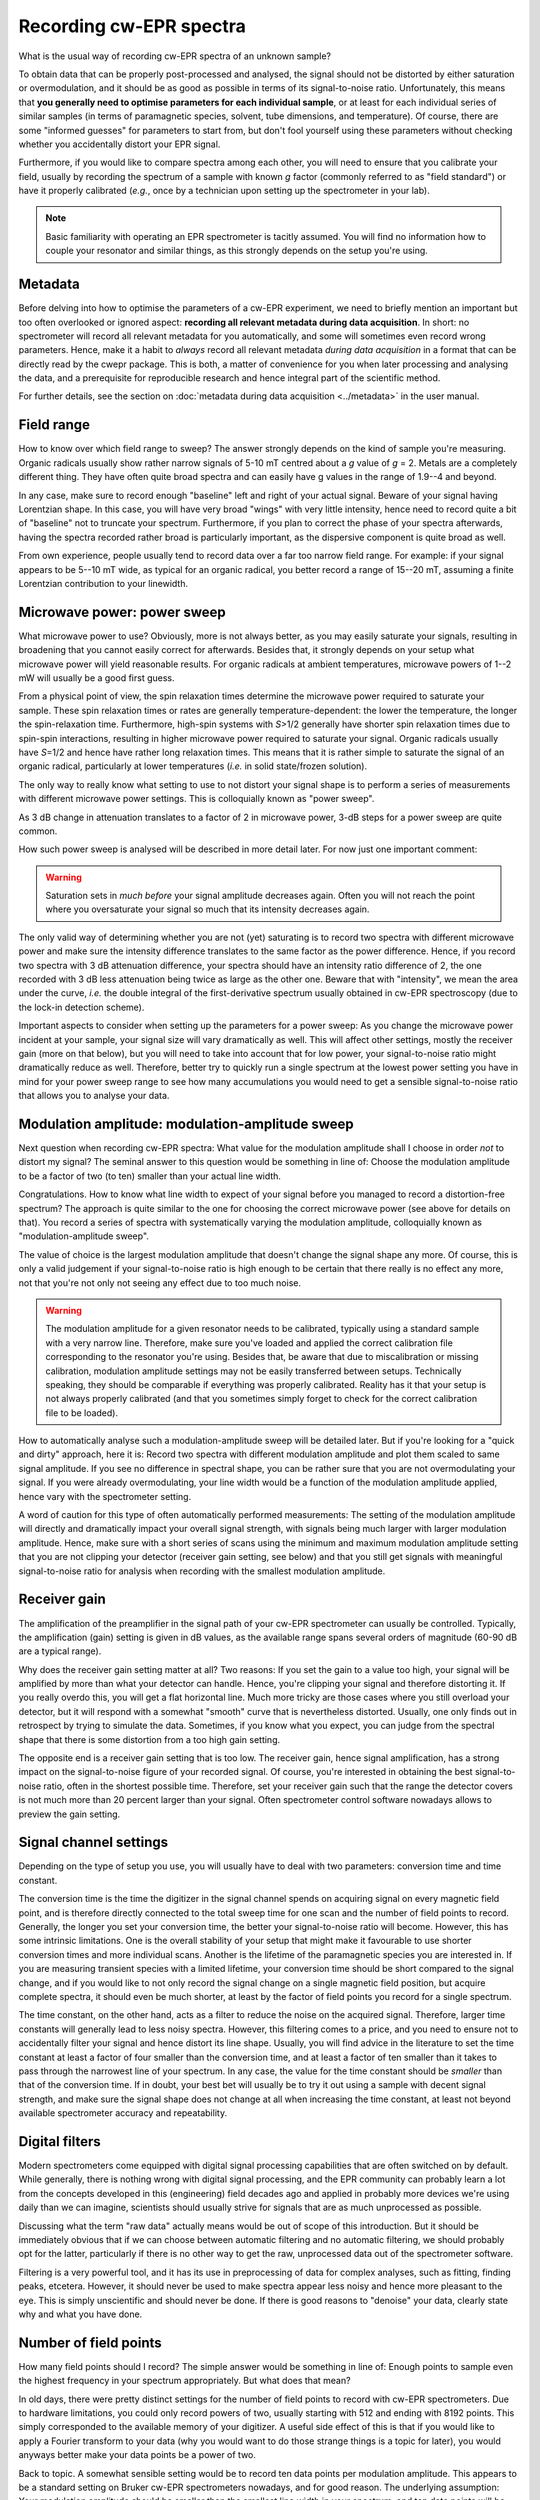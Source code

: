 ========================
Recording cw-EPR spectra
========================

What is the usual way of recording cw-EPR spectra of an unknown sample?

To obtain data that can be properly post-processed and analysed, the signal should not be distorted by either saturation or overmodulation, and it should be as good as possible in terms of its signal-to-noise ratio. Unfortunately, this means that **you generally need to optimise parameters for each individual sample**, or at least for each individual series of similar samples (in terms of paramagnetic species, solvent, tube dimensions, and temperature). Of course, there are some "informed guesses" for parameters to start from, but don't fool yourself using these parameters without checking whether you accidentally distort your EPR signal.

Furthermore, if you would like to compare spectra among each other, you will need to ensure that you calibrate your field, usually by recording the spectrum of a sample with known *g* factor (commonly referred to as "field standard") or have it properly calibrated (*e.g.*, once by a technician upon setting up the spectrometer in your lab).


.. note::
    Basic familiarity with operating an EPR spectrometer is tacitly assumed. You will find no information how to couple your resonator and similar things, as this strongly depends on the setup you're using.


Metadata
========

Before delving into how to optimise the parameters of a cw-EPR experiment, we need to briefly mention an important but too often overlooked or ignored aspect: **recording all relevant metadata during data acquisition**. In short: no spectrometer will record all relevant metadata for you automatically, and some will sometimes even record wrong parameters. Hence, make it a habit to *always* record all relevant metadata *during data acquisition* in a format that can be directly read by the cwepr package. This is both, a matter of convenience for you when later processing and analysing the data, and a prerequisite for reproducible research and hence integral part of the scientific method.

For further details, see the section on :doc:`metadata during data acquisition <../metadata>` in the user manual.


Field range
===========

How to know over which field range to sweep? The answer strongly depends on the kind of sample you're measuring. Organic radicals usually show rather narrow signals of 5-10 mT centred about a *g* value of *g* = 2. Metals are a completely different thing. They have often quite broad spectra and can easily have g values in the range of 1.9--4 and beyond.

In any case, make sure to record enough "baseline" left and right of your actual signal. Beware of your signal having Lorentzian shape. In this case, you will have very broad "wings" with very little intensity, hence need to record quite a bit of "baseline" not to truncate your spectrum. Furthermore, if you plan to correct the phase of your spectra afterwards, having the spectra recorded rather broad is particularly important, as the dispersive component is quite broad as well.

From own experience, people usually tend to record data over a far too narrow field range. For example: if your signal appears to be 5--10 mT wide, as typical for an organic radical, you better record a range of 15--20 mT, assuming a finite Lorentzian contribution to your linewidth.


Microwave power: power sweep
============================

What microwave power to use? Obviously, more is not always better, as you may easily saturate your signals, resulting in broadening that you cannot easily correct for afterwards. Besides that, it strongly depends on your setup what microwave power will yield reasonable results. For organic radicals at ambient temperatures, microwave powers of 1--2 mW will usually be a good first guess.

From a physical point of view, the spin relaxation times determine the microwave power required to saturate your sample. These spin relaxation times or rates are generally temperature-dependent: the lower the temperature, the longer the spin-relaxation time. Furthermore, high-spin systems with *S*>1/2 generally have shorter spin relaxation times due to spin-spin interactions, resulting in higher microwave power required to saturate your signal. Organic radicals usually have *S*\ =1/2 and hence have rather long relaxation times. This means that it is rather simple to saturate the signal of an organic radical, particularly at lower temperatures (*i.e.* in solid state/frozen solution).

The only way to really know what setting to use to not distort your signal shape is to perform a series of measurements with different microwave power settings. This is colloquially known as "power sweep".

As 3 dB change in attenuation translates to a factor of 2 in microwave power, 3-dB steps for a power sweep are quite common.

How such power sweep is analysed will be described in more detail later. For now just one important comment:

.. warning::
    Saturation sets in *much before* your signal amplitude decreases again. Often you will not reach the point where you oversaturate your signal so much that its intensity decreases again.


The only valid way of determining whether you are not (yet) saturating is to record two spectra with different microwave power and make sure the intensity difference translates to the same factor as the power difference. Hence, if you record two spectra with 3 dB attenuation difference, your spectra should have an intensity ratio difference of 2, the one recorded with 3 dB less attenuation being twice as large as the other one. Beware that with "intensity", we mean the area under the curve, *i.e.* the double integral of the first-derivative spectrum usually obtained in cw-EPR spectroscopy (due to the lock-in detection scheme).

Important aspects to consider when setting up the parameters for a power sweep: As you change the microwave power incident at your sample, your signal size will vary dramatically as well. This will affect other settings, mostly the receiver gain (more on that below), but you will need to take into account that for low power, your signal-to-noise ratio might dramatically reduce as well. Therefore, better try to quickly run a single spectrum at the lowest power setting you have in mind for your power sweep range to see how many accumulations you would need to get a sensible signal-to-noise ratio that allows you to analyse your data.


Modulation amplitude: modulation-amplitude sweep
================================================

Next question when recording cw-EPR spectra: What value for the modulation amplitude shall I choose in order *not* to distort my signal? The seminal answer to this question would be something in line of: Choose the modulation amplitude to be a factor of two (to ten) smaller than your actual line width.

Congratulations. How to know what line width to expect of your signal before you managed to record a distortion-free spectrum? The approach is quite similar to the one for choosing the correct microwave power (see above for details on that). You record a series of spectra with systematically varying the modulation amplitude, colloquially known as "modulation-amplitude sweep".

The value of choice is the largest modulation amplitude that doesn't change the signal shape any more. Of course, this is only a valid  judgement if your signal-to-noise ratio is high enough to be certain that there really is no effect any more, not that you're not only not seeing any effect due to too much noise.


.. warning::
    The modulation amplitude for a given resonator needs to be calibrated, typically using a standard sample with a very narrow line. Therefore, make sure you've loaded and applied the correct calibration file corresponding to the resonator you're using. Besides that, be aware that due to miscalibration or missing calibration, modulation amplitude settings may not be easily transferred between setups. Technically speaking, they should be comparable if everything was properly calibrated. Reality has it that your setup is not always properly calibrated (and that you sometimes simply forget to check for the correct calibration file to be loaded).


How to automatically analyse such a modulation-amplitude sweep will be detailed later. But if you're looking for a "quick and dirty" approach, here it is: Record two spectra with different modulation amplitude and plot them scaled to same signal amplitude. If you see no difference in spectral shape, you can be rather sure that you are not overmodulating your signal. If you were already overmodulating, your line width would be a function of the modulation amplitude applied, hence vary with the spectrometer setting.

A word of caution for this type of often automatically performed measurements: The setting of the modulation amplitude will directly and dramatically impact your overall signal strength, with signals being much larger with larger modulation amplitude. Hence, make sure with a short series of scans using the minimum and maximum modulation amplitude setting that you are not clipping your detector (receiver gain setting, see below) and that you still get signals with meaningful signal-to-noise ratio for analysis when recording with the smallest modulation amplitude.


Receiver gain
=============

The amplification of the preamplifier in the signal path of your cw-EPR spectrometer can usually be controlled. Typically, the amplification (gain) setting is given in dB values, as the available range spans several orders of magnitude (60-90 dB are a typical range).

Why does the receiver gain setting matter at all? Two reasons: If you set the gain to a value too high, your signal will be amplified by more than what your detector can handle. Hence, you're clipping your signal and therefore distorting it. If you really overdo this, you will get a flat horizontal line. Much more tricky are those cases where you still overload your detector, but it will respond with a somewhat "smooth" curve that is nevertheless distorted. Usually, one only finds out in retrospect by trying to simulate the data. Sometimes, if you know what you expect, you can judge from the spectral shape that there is some distortion from a too high gain setting.

The opposite end is a receiver gain setting that is too low. The receiver gain, hence signal amplification, has a strong impact on the signal-to-noise figure of your recorded signal. Of course, you're interested in obtaining the best signal-to-noise ratio, often in the shortest possible time. Therefore, set your receiver gain such that the range the detector covers is not much more than 20 percent larger than your signal. Often spectrometer control software nowadays allows to preview the gain setting.


Signal channel settings
=======================

Depending on the type of setup you use, you will usually have to deal with two parameters: conversion time and time constant.

The conversion time is the time the digitizer in the signal channel spends on acquiring signal on every magnetic field point, and is therefore directly connected to the total sweep time for one scan and the number of field points to record. Generally, the longer you set your conversion time, the better your signal-to-noise ratio will become. However, this has some intrinsic limitations. One is the overall stability of your setup that might make it favourable to use shorter conversion times and more individual scans. Another is the lifetime of the paramagnetic species you are interested in. If you are measuring transient species with a limited lifetime, your conversion time should be short compared to the signal change, and if you would like to not only record the signal change on a single magnetic field position, but acquire complete spectra, it should even be much shorter, at least by the factor of field points you record for a single spectrum.

The time constant, on the other hand, acts as a filter to reduce the noise on the acquired signal. Therefore, larger time constants will generally lead to less noisy spectra. However, this filtering comes to a price, and you need to ensure not to accidentally filter your signal and hence distort its line shape. Usually, you will find advice in the literature to set the time constant at least a factor of four smaller than the conversion time, and at least a factor of ten smaller than it takes to pass through the narrowest line of your spectrum. In any case, the value for the time constant should be *smaller* than that of the conversion time. If in doubt, your best bet will usually be to try it out using a sample with decent signal strength, and make sure the signal shape does not change at all when increasing the time constant, at least not beyond available spectrometer accuracy and repeatability.


Digital filters
===============

Modern spectrometers come equipped with digital signal processing capabilities that are often switched on by default. While generally, there is nothing wrong with digital signal processing, and the EPR community can probably learn a lot from the concepts developed in this (engineering) field decades ago and applied in probably more devices we're using daily than we can imagine, scientists should usually strive for signals that are as much unprocessed as possible.

Discussing what the term "raw data" actually means would be out of scope of this introduction. But it should be immediately obvious that if we can choose between automatic filtering and no automatic filtering, we should probably opt for the latter, particularly if there is no other way to get the raw, unprocessed data out of the spectrometer software.

Filtering is a very powerful tool, and it has its use in preprocessing of data for complex analyses, such as fitting, finding peaks, etcetera. However, it should never be used to make spectra appear less noisy and hence more pleasant to the eye. This is simply unscientific and should never be done. If there is good reasons to "denoise" your data, clearly state why and what you have done.


Number of field points
======================

How many field points should I record? The simple answer would be something in line of: Enough points to sample even the highest frequency in your spectrum appropriately. But what does that mean?

In old days, there were pretty distinct settings for the number of field points to record with cw-EPR spectrometers. Due to hardware limitations, you could only record powers of two, usually starting with 512 and ending with 8192 points. This simply corresponded to the available memory of your digitizer. A useful side effect of this is that if you would like to apply a Fourier transform to your data (why you would want to do those strange things is a topic for later), you would anyways better make your data points be a power of two.

Back to topic. A somewhat sensible setting would be to record ten data points per modulation amplitude. This appears to be a standard setting on Bruker cw-EPR spectrometers nowadays, and for good reason. The underlying assumption: Your modulation amplitude should be smaller than the smallest line width in your spectrum, and ten data points will be sufficient to faithfully reproduce a periodic signal with a frequency corresponding in its period to that field range.

Generally, as nowadays memory is no real limitation any more, it is always a good advice to record *more* points than you would usually need, as thus, you sample your noise frequencies with quite some accuracy, rendering it much easier to discriminate between noise and (sharp) signal afterwards by means of Fourier transform or wavelet analysis.


Recording each scan independently
=================================

Usually, you will need to record more than one scan to obtain a sufficient signal-to-noise ratio of your signal. The exception proves the rule.

One problem with recording multiple scans can be that many spectrometers average the scans immediately, not saving the individual scans. This is fine as long as everything goes smoothly. However, having personal experience with an environment where you frequently obtain random noise from unknown sources resulting in narrow spikes in your spectra, we strongly recommend saving each scan individually wherever possible.

Some spectrometers do this *per se*, with others, such as Bruker spectrometers, you can usually perform "field delay" measurements and set the delay to a very short time. A "field delay" measurement is kind of a kinetic experiment where you repeatedly perform a conventional field sweep experiment and save the results as individual rows of a two-dimensional dataset. In this case, all information regarding other parameters of the setup, such as the microwave frequency, that may change during the measurement, are nevertheless lost.

Of course, having recorded 2D datasets instead of the usual 1D datasets makes it less convenient to look at the data, as you first need to average over the second dimension. However, given a software package like cwepr, this can pretty easily be dealt with.


Sample concentration and number of spins
========================================

A last factor that definitely determines the quality of the signals you can record is the number of spins present in your sample. Generally, you may be tempted to think that more is better. However, beware of the fact that at higher concentrations, paramagnetic centres are such densely packed that the spins start to "see" each other and couple via both, dipolar and exchange interactions. This generally leads to distortions of your lines.

As a rule of thumb, a 100 uM solution of TEMPO or similar nitroxide spin probe is perfectly fine, and a TEMPO solution of > 1 mM will be inappropriate due to strong spin-spin interactions visible as strongly broadened signals.

On the other end of the scale, the question often arises how many spins you can detect using a conventional cw-EPR spectrometer. Again, the fair answer would be: it depends on the resonator you use and the overall setup and its sensitivity. Furthermore, keep in mind that sensitivity is usually given as spins per field unit (G or mT). The reason for this is obvious: Sensitivity depends on the absolute signal height, but the height of the signal of a paramagnetic species strongly depends on the spectral width, as the integral and not the amplitude is proportional to the number of spins. Typical figures for commercial EPR spectrometers are in the range of 10^10 to 10^11 spins per Gauss. If you are interested in performing quantitative EPR measurements to obtain the absolute number of spins in your sample, have a look at the section on :ref:`spin quantification <spin_quantification>` in the data analysis section.


I don't see a signal: what now?
===============================

More often than not, you will not see an EPR signal of your unknown sample on first try. However, this does not necessarily mean that there is no EPR signal. Make sure that your spectrometer works and that you did not accidentally made a mistake or set a parameter to a wrong value. You can easily check that your spectrometer works and that you operate it correctly by measuring a sample that you know will give a signal.

EPR standards are a good choice for checking the spectrometer to work correctly, but if you happen to not have access to such a standard sample, coal (from a burned match) or even coffee powder may do well. A freshly prepared solution of TEMPO or some similar nitroxide spin probe will do fine as well. Just make sure to *not* dissolve it in water or some other solvent with high relative permittivity (dielectric constant), as this will make your dip disappear. Hint: If you dissolve TEMPO or similar in DMSO, you need to use a thin tube, as with a 4 mm tube, you won't manage to tune your resonator.

If the spectrometer works and the standard sample you measured does show its known signal, there still might be the chance that the other conditions are just not right. If you have high-spin systems, you will usually need to go to rather low temperatures to see an EPR signal at all. As a rule of thumb, Fe-S clusters frequently found in proteins do show up only below 80 K, typically at about 10--20 K.